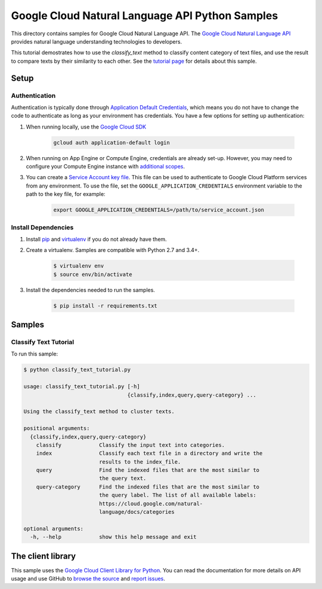 .. This file is automatically generated. Do not edit this file directly.

Google Cloud Natural Language API Python Samples
===============================================================================

This directory contains samples for Google Cloud Natural Language API. The `Google Cloud Natural Language API`_ provides natural language understanding technologies to developers.

This tutorial demostrates how to use the `classify_text` method to classify content category of text files, and use the result to compare texts by their similarity to each other.  See the `tutorial page`_ for details about this sample.

.. _tutorial page: https://cloud.google.com/natural-language/docs/classify-text-tutorial




.. _Google Cloud Natural Language API: https://cloud.google.com/natural-language/docs/ 

Setup
-------------------------------------------------------------------------------


Authentication
++++++++++++++

Authentication is typically done through `Application Default Credentials`_,
which means you do not have to change the code to authenticate as long as
your environment has credentials. You have a few options for setting up
authentication:

#. When running locally, use the `Google Cloud SDK`_

    .. code-block:: bash

        gcloud auth application-default login


#. When running on App Engine or Compute Engine, credentials are already
   set-up. However, you may need to configure your Compute Engine instance
   with `additional scopes`_.

#. You can create a `Service Account key file`_. This file can be used to
   authenticate to Google Cloud Platform services from any environment. To use
   the file, set the ``GOOGLE_APPLICATION_CREDENTIALS`` environment variable to
   the path to the key file, for example:

    .. code-block:: bash

        export GOOGLE_APPLICATION_CREDENTIALS=/path/to/service_account.json

.. _Application Default Credentials: https://cloud.google.com/docs/authentication#getting_credentials_for_server-centric_flow
.. _additional scopes: https://cloud.google.com/compute/docs/authentication#using
.. _Service Account key file: https://developers.google.com/identity/protocols/OAuth2ServiceAccount#creatinganaccount

Install Dependencies
++++++++++++++++++++

#. Install `pip`_ and `virtualenv`_ if you do not already have them.

#. Create a virtualenv. Samples are compatible with Python 2.7 and 3.4+.

    .. code-block:: bash

        $ virtualenv env
        $ source env/bin/activate

#. Install the dependencies needed to run the samples.

    .. code-block:: bash

        $ pip install -r requirements.txt

.. _pip: https://pip.pypa.io/
.. _virtualenv: https://virtualenv.pypa.io/

Samples
-------------------------------------------------------------------------------

Classify Text Tutorial
+++++++++++++++++++++++++++++++++++++++++++++++++++++++++++++++++++++++++++++++



To run this sample:

.. code-block:: bash

    $ python classify_text_tutorial.py

    usage: classify_text_tutorial.py [-h]
                                     {classify,index,query,query-category} ...
    
    Using the classify_text method to cluster texts.
    
    positional arguments:
      {classify,index,query,query-category}
        classify            Classify the input text into categories.
        index               Classify each text file in a directory and write the
                            results to the index_file.
        query               Find the indexed files that are the most similar to
                            the query text.
        query-category      Find the indexed files that are the most similar to
                            the query label. The list of all available labels:
                            https://cloud.google.com/natural-
                            language/docs/categories
    
    optional arguments:
      -h, --help            show this help message and exit




The client library
-------------------------------------------------------------------------------

This sample uses the `Google Cloud Client Library for Python`_.
You can read the documentation for more details on API usage and use GitHub
to `browse the source`_ and  `report issues`_.

.. _Google Cloud Client Library for Python:
    https://googlecloudplatform.github.io/google-cloud-python/
.. _browse the source:
    https://github.com/GoogleCloudPlatform/google-cloud-python
.. _report issues:
    https://github.com/GoogleCloudPlatform/google-cloud-python/issues


.. _Google Cloud SDK: https://cloud.google.com/sdk/